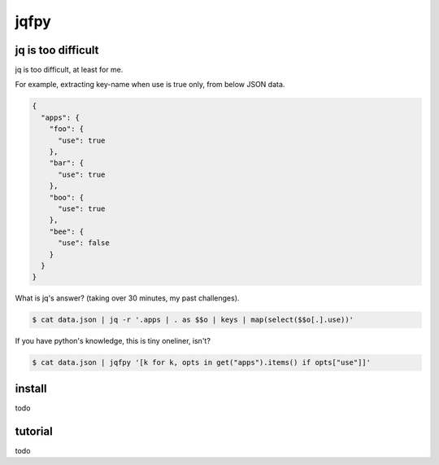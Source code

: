 jqfpy
========================================

jq is too difficult
----------------------------------------

jq is too difficult, at least for me.

For example, extracting key-name when use is true only, from below JSON data.

.. code-block:: json

    {
      "apps": {
        "foo": {
          "use": true
        },
        "bar": {
          "use": true
        },
        "boo": {
          "use": true
        },
        "bee": {
          "use": false
        }
      }
    }

What is jq's answer? (taking over 30 minutes, my past challenges).

.. code-block:: console

  $ cat data.json | jq -r '.apps | . as $$o | keys | map(select($$o[.].use))'

If you have python's knowledge, this is tiny oneliner, isn't?

.. code-block:: console

  $ cat data.json | jqfpy '[k for k, opts in get("apps").items() if opts["use"]]'

install
----------------------------------------

todo

tutorial
----------------------------------------

todo
